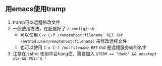 ** 用emacs使用tramp
1. tramp可以远程修改文件
2. 一般使用方法，在配置好了 ~/.config/ssh~ 
   - 可以使用 ~C-x C-f /remotehost:filename  RET (or /method:user@remotehost:filename)~ 来修改远程文件
   - 也可以使用 ~C-x C-f /md:filename RET~ md 是远程服务端的名字
3. 注意在.zshrc 使用中会hang住，需要加入 ~$TERM == "dumb" && unsetopt zle && PS1='$ '~
